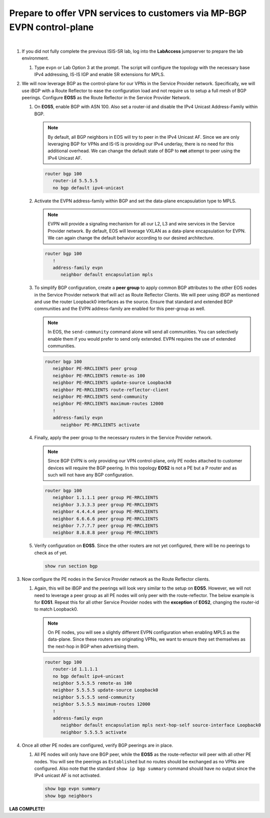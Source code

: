 Prepare to offer VPN services to customers via MP-BGP EVPN control-plane
==================================================================================

.. image:: ../../images/ratd_mesh_images/ratd_mesh_evpn.png
   :align: center

|

#. If you did not fully complete the previous ISIS-SR lab, log into the **LabAccess** jumpserver to prepare the lab environment.

   #. Type ``evpn`` or Lab Option 3 at the prompt. The script will configure the topology 
      with the necessary base IPv4 addressing, IS-IS IGP and enable SR extensions for MPLS.

#. We will now leverage BGP as the control-plane for our VPNs in the Service Provider network. 
   Specifically, we will use iBGP with a Route Reflector to ease the configuration load and 
   not require us to setup a full mesh of BGP peerings.  Configure **EOS5** as the Route Reflector 
   in the Service Provider Network.

   #. On **EOS5**, enable BGP with ASN 100.  Also set a router-id and disable the IPv4 
      Unicast Address-Family within BGP.

      .. note::

         By default, all BGP neighbors in EOS will try to peer in the IPv4 Unicast AF.  Since 
         we are only leveraging BGP for VPNs and IS-IS is providing our IPv4 underlay, there is 
         no need for this additional overhead. We can change the default state of BGP to **not** 
         attempt to peer using the IPv4 Unicast AF.

      .. code-block:: text

         router bgp 100
            router-id 5.5.5.5
            no bgp default ipv4-unicast

   #. Activate the EVPN address-family within BGP and set the data-plane encapsulation type 
      to MPLS.

      .. note::

         EVPN will provide a signaling mechanism for all our L2, L3 and wire services in the 
         Service Provider network. By default, EOS will leverage VXLAN as a data-plane encapsulation 
         for EVPN. We can again change the default behavior according to our desired architecture.

      .. code-block:: text

         router bgp 100
            !
            address-family evpn
               neighbor default encapsulation mpls

   #. To simplify BGP configuration, create a **peer group** to apply common BGP attributes 
      to the other EOS nodes in the Service Provider network that will act as Route Reflector 
      Clients. We will peer using iBGP as mentioned and use the router Loopback0 interfaces 
      as the source. Ensure that standard and extended BGP communities and the EVPN address-family 
      are enabled for this peer-group as well.

      .. note::

         In EOS, the ``send-community`` command alone will send all communities.  You can selectively 
         enable them if you would prefer to send only extended. EVPN requires the use of extended communities.

      .. code-block:: text

         router bgp 100
            neighbor PE-RRCLIENTS peer group
            neighbor PE-RRCLIENTS remote-as 100
            neighbor PE-RRCLIENTS update-source Loopback0
            neighbor PE-RRCLIENTS route-reflector-client
            neighbor PE-RRCLIENTS send-community
            neighbor PE-RRCLIENTS maximum-routes 12000 
            !
            address-family evpn
               neighbor PE-RRCLIENTS activate

   #. Finally, apply the peer group to the necessary routers in the Service Provider network.

      .. note::

         Since BGP EVPN is only providing our VPN control-plane, only PE nodes attached to customer 
         devices will require the BGP peering.  In this topology **EOS2** is not a PE but a P router and as 
         such will not have any BGP configuration.

      .. code-block:: text

         router bgp 100
            neighbor 1.1.1.1 peer group PE-RRCLIENTS
            neighbor 3.3.3.3 peer group PE-RRCLIENTS
            neighbor 4.4.4.4 peer group PE-RRCLIENTS
            neighbor 6.6.6.6 peer group PE-RRCLIENTS
            neighbor 7.7.7.7 peer group PE-RRCLIENTS
            neighbor 8.8.8.8 peer group PE-RRCLIENTS

   #. Verify configuration on **EOS5**.  Since the other routers are not yet configured, there will 
      be no peerings to check as of yet.

      .. code-block:: text

         show run section bgp

#. Now configure the PE nodes in the Service Provider network as the Route Reflector clients.

   #. Again, this will be iBGP and the peerings will look very similar to the setup on **EOS5**. 
      However, we will not need to leverage a peer group as all PE nodes will only peer with the 
      route-reflector.  The below example is for **EOS1**.  Repeat this for all other Service Provider 
      nodes with the **exception** of **EOS2**, changing the router-id to match Loopback0.

      .. note::

         On PE nodes, you will see a slightly different EVPN configuration when enabling MPLS as the 
         data-plane.  Since these routers are originating VPNs, we want to ensure they set themselves 
         as the next-hop in BGP when advertising them.

      .. code-block:: text

         router bgp 100
            router-id 1.1.1.1
            no bgp default ipv4-unicast
            neighbor 5.5.5.5 remote-as 100
            neighbor 5.5.5.5 update-source Loopback0
            neighbor 5.5.5.5 send-community
            neighbor 5.5.5.5 maximum-routes 12000 
            !
            address-family evpn
               neighbor default encapsulation mpls next-hop-self source-interface Loopback0
               neighbor 5.5.5.5 activate

#. Once all other PE nodes are configured, verify BGP peerings are in place.

   #. All PE nodes will only have one BGP peer, while the **EOS5** as the route-reflector will 
      peer with all other PE nodes. You will see the peerings as ``Established`` but no routes 
      should be exchanged as no VPNs are configured. Also note that the standard ``show ip bgp 
      summary`` command should have no output since the IPv4 unicast AF is not activated.

      .. code-block:: text

         show bgp evpn summary
         show bgp neighbors

**LAB COMPLETE!**